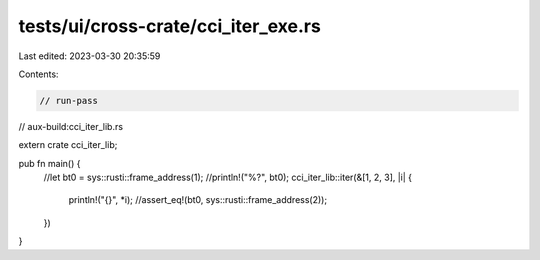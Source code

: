 tests/ui/cross-crate/cci_iter_exe.rs
====================================

Last edited: 2023-03-30 20:35:59

Contents:

.. code-block:: rs

    // run-pass
// aux-build:cci_iter_lib.rs

extern crate cci_iter_lib;

pub fn main() {
    //let bt0 = sys::rusti::frame_address(1);
    //println!("%?", bt0);
    cci_iter_lib::iter(&[1, 2, 3], |i| {
        println!("{}", *i);
        //assert_eq!(bt0, sys::rusti::frame_address(2));
    })
}


